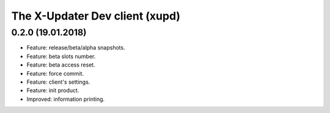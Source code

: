 .. _changelog_xupd:


The X-Updater Dev client (xupd)
====================================


0.2.0 (19.01.2018)
-------------------------

- Feature: release/beta/alpha snapshots.
- Feature: beta slots number.
- Feature: beta access reset.
- Feature: force commit.
- Feature: client's settings.
- Feature: init product.
- Improved: information printing.
